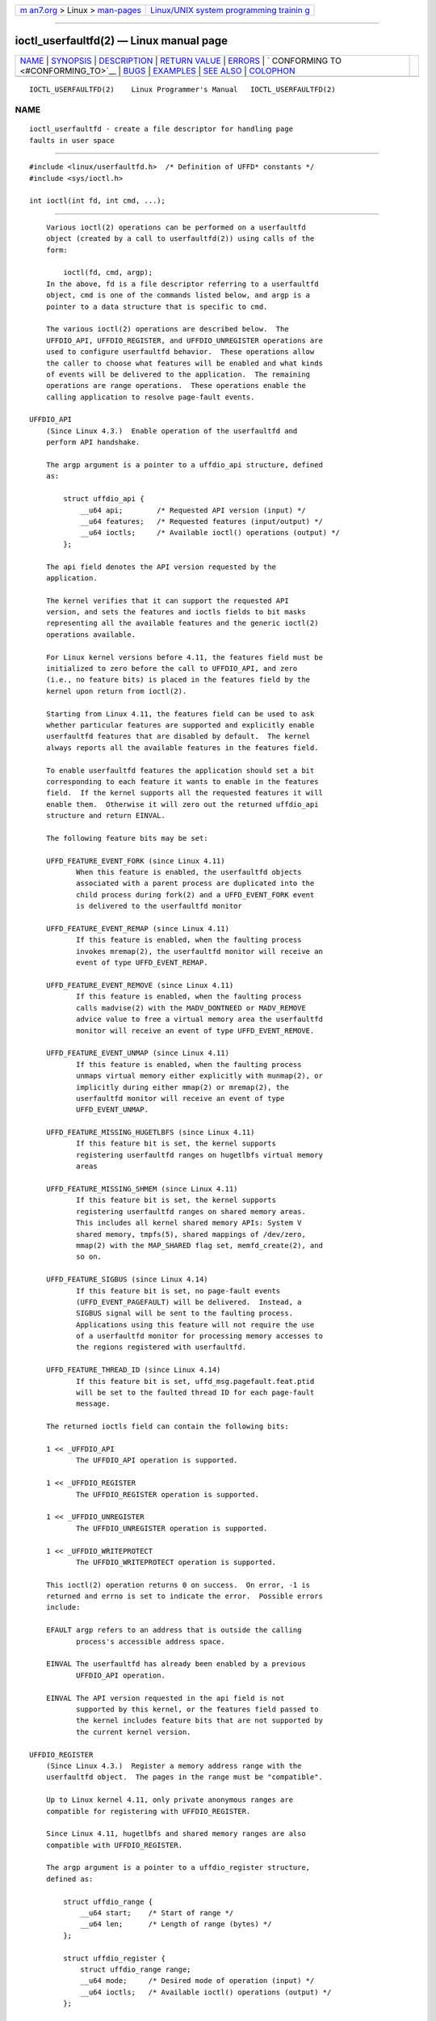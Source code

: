 .. container:: page-top

.. container:: nav-bar

   +----------------------------------+----------------------------------+
   | `m                               | `Linux/UNIX system programming   |
   | an7.org <../../../index.html>`__ | trainin                          |
   | > Linux >                        | g <http://man7.org/training/>`__ |
   | `man-pages <../index.html>`__    |                                  |
   +----------------------------------+----------------------------------+

--------------

ioctl_userfaultfd(2) — Linux manual page
========================================

+-----------------------------------+-----------------------------------+
| `NAME <#NAME>`__ \|               |                                   |
| `SYNOPSIS <#SYNOPSIS>`__ \|       |                                   |
| `DESCRIPTION <#DESCRIPTION>`__ \| |                                   |
| `RETURN VALUE <#RETURN_VALUE>`__  |                                   |
| \| `ERRORS <#ERRORS>`__ \|        |                                   |
| `                                 |                                   |
| CONFORMING TO <#CONFORMING_TO>`__ |                                   |
| \| `BUGS <#BUGS>`__ \|            |                                   |
| `EXAMPLES <#EXAMPLES>`__ \|       |                                   |
| `SEE ALSO <#SEE_ALSO>`__ \|       |                                   |
| `COLOPHON <#COLOPHON>`__          |                                   |
+-----------------------------------+-----------------------------------+
| .. container:: man-search-box     |                                   |
+-----------------------------------+-----------------------------------+

::

   IOCTL_USERFAULTFD(2)    Linux Programmer's Manual   IOCTL_USERFAULTFD(2)

NAME
-------------------------------------------------

::

          ioctl_userfaultfd - create a file descriptor for handling page
          faults in user space


---------------------------------------------------------

::

          #include <linux/userfaultfd.h>  /* Definition of UFFD* constants */
          #include <sys/ioctl.h>

          int ioctl(int fd, int cmd, ...);


---------------------------------------------------------------

::

          Various ioctl(2) operations can be performed on a userfaultfd
          object (created by a call to userfaultfd(2)) using calls of the
          form:

              ioctl(fd, cmd, argp);
          In the above, fd is a file descriptor referring to a userfaultfd
          object, cmd is one of the commands listed below, and argp is a
          pointer to a data structure that is specific to cmd.

          The various ioctl(2) operations are described below.  The
          UFFDIO_API, UFFDIO_REGISTER, and UFFDIO_UNREGISTER operations are
          used to configure userfaultfd behavior.  These operations allow
          the caller to choose what features will be enabled and what kinds
          of events will be delivered to the application.  The remaining
          operations are range operations.  These operations enable the
          calling application to resolve page-fault events.

      UFFDIO_API
          (Since Linux 4.3.)  Enable operation of the userfaultfd and
          perform API handshake.

          The argp argument is a pointer to a uffdio_api structure, defined
          as:

              struct uffdio_api {
                  __u64 api;        /* Requested API version (input) */
                  __u64 features;   /* Requested features (input/output) */
                  __u64 ioctls;     /* Available ioctl() operations (output) */
              };

          The api field denotes the API version requested by the
          application.

          The kernel verifies that it can support the requested API
          version, and sets the features and ioctls fields to bit masks
          representing all the available features and the generic ioctl(2)
          operations available.

          For Linux kernel versions before 4.11, the features field must be
          initialized to zero before the call to UFFDIO_API, and zero
          (i.e., no feature bits) is placed in the features field by the
          kernel upon return from ioctl(2).

          Starting from Linux 4.11, the features field can be used to ask
          whether particular features are supported and explicitly enable
          userfaultfd features that are disabled by default.  The kernel
          always reports all the available features in the features field.

          To enable userfaultfd features the application should set a bit
          corresponding to each feature it wants to enable in the features
          field.  If the kernel supports all the requested features it will
          enable them.  Otherwise it will zero out the returned uffdio_api
          structure and return EINVAL.

          The following feature bits may be set:

          UFFD_FEATURE_EVENT_FORK (since Linux 4.11)
                 When this feature is enabled, the userfaultfd objects
                 associated with a parent process are duplicated into the
                 child process during fork(2) and a UFFD_EVENT_FORK event
                 is delivered to the userfaultfd monitor

          UFFD_FEATURE_EVENT_REMAP (since Linux 4.11)
                 If this feature is enabled, when the faulting process
                 invokes mremap(2), the userfaultfd monitor will receive an
                 event of type UFFD_EVENT_REMAP.

          UFFD_FEATURE_EVENT_REMOVE (since Linux 4.11)
                 If this feature is enabled, when the faulting process
                 calls madvise(2) with the MADV_DONTNEED or MADV_REMOVE
                 advice value to free a virtual memory area the userfaultfd
                 monitor will receive an event of type UFFD_EVENT_REMOVE.

          UFFD_FEATURE_EVENT_UNMAP (since Linux 4.11)
                 If this feature is enabled, when the faulting process
                 unmaps virtual memory either explicitly with munmap(2), or
                 implicitly during either mmap(2) or mremap(2), the
                 userfaultfd monitor will receive an event of type
                 UFFD_EVENT_UNMAP.

          UFFD_FEATURE_MISSING_HUGETLBFS (since Linux 4.11)
                 If this feature bit is set, the kernel supports
                 registering userfaultfd ranges on hugetlbfs virtual memory
                 areas

          UFFD_FEATURE_MISSING_SHMEM (since Linux 4.11)
                 If this feature bit is set, the kernel supports
                 registering userfaultfd ranges on shared memory areas.
                 This includes all kernel shared memory APIs: System V
                 shared memory, tmpfs(5), shared mappings of /dev/zero,
                 mmap(2) with the MAP_SHARED flag set, memfd_create(2), and
                 so on.

          UFFD_FEATURE_SIGBUS (since Linux 4.14)
                 If this feature bit is set, no page-fault events
                 (UFFD_EVENT_PAGEFAULT) will be delivered.  Instead, a
                 SIGBUS signal will be sent to the faulting process.
                 Applications using this feature will not require the use
                 of a userfaultfd monitor for processing memory accesses to
                 the regions registered with userfaultfd.

          UFFD_FEATURE_THREAD_ID (since Linux 4.14)
                 If this feature bit is set, uffd_msg.pagefault.feat.ptid
                 will be set to the faulted thread ID for each page-fault
                 message.

          The returned ioctls field can contain the following bits:

          1 << _UFFDIO_API
                 The UFFDIO_API operation is supported.

          1 << _UFFDIO_REGISTER
                 The UFFDIO_REGISTER operation is supported.

          1 << _UFFDIO_UNREGISTER
                 The UFFDIO_UNREGISTER operation is supported.

          1 << _UFFDIO_WRITEPROTECT
                 The UFFDIO_WRITEPROTECT operation is supported.

          This ioctl(2) operation returns 0 on success.  On error, -1 is
          returned and errno is set to indicate the error.  Possible errors
          include:

          EFAULT argp refers to an address that is outside the calling
                 process's accessible address space.

          EINVAL The userfaultfd has already been enabled by a previous
                 UFFDIO_API operation.

          EINVAL The API version requested in the api field is not
                 supported by this kernel, or the features field passed to
                 the kernel includes feature bits that are not supported by
                 the current kernel version.

      UFFDIO_REGISTER
          (Since Linux 4.3.)  Register a memory address range with the
          userfaultfd object.  The pages in the range must be "compatible".

          Up to Linux kernel 4.11, only private anonymous ranges are
          compatible for registering with UFFDIO_REGISTER.

          Since Linux 4.11, hugetlbfs and shared memory ranges are also
          compatible with UFFDIO_REGISTER.

          The argp argument is a pointer to a uffdio_register structure,
          defined as:

              struct uffdio_range {
                  __u64 start;    /* Start of range */
                  __u64 len;      /* Length of range (bytes) */
              };

              struct uffdio_register {
                  struct uffdio_range range;
                  __u64 mode;     /* Desired mode of operation (input) */
                  __u64 ioctls;   /* Available ioctl() operations (output) */
              };

          The range field defines a memory range starting at start and
          continuing for len bytes that should be handled by the
          userfaultfd.

          The mode field defines the mode of operation desired for this
          memory region.  The following values may be bitwise ORed to set
          the userfaultfd mode for the specified range:

          UFFDIO_REGISTER_MODE_MISSING
                 Track page faults on missing pages.

          UFFDIO_REGISTER_MODE_WP
                 Track page faults on write-protected pages.

          If the operation is successful, the kernel modifies the ioctls
          bit-mask field to indicate which ioctl(2) operations are
          available for the specified range.  This returned bit mask is as
          for UFFDIO_API.

          This ioctl(2) operation returns 0 on success.  On error, -1 is
          returned and errno is set to indicate the error.  Possible errors
          include:

          EBUSY  A mapping in the specified range is registered with
                 another userfaultfd object.

          EFAULT argp refers to an address that is outside the calling
                 process's accessible address space.

          EINVAL An invalid or unsupported bit was specified in the mode
                 field; or the mode field was zero.

          EINVAL There is no mapping in the specified address range.

          EINVAL range.start or range.len is not a multiple of the system
                 page size; or, range.len is zero; or these fields are
                 otherwise invalid.

          EINVAL There as an incompatible mapping in the specified address
                 range.

      UFFDIO_UNREGISTER
          (Since Linux 4.3.)  Unregister a memory address range from
          userfaultfd.  The pages in the range must be "compatible" (see
          the description of UFFDIO_REGISTER.)

          The address range to unregister is specified in the uffdio_range
          structure pointed to by argp.

          This ioctl(2) operation returns 0 on success.  On error, -1 is
          returned and errno is set to indicate the error.  Possible errors
          include:

          EINVAL Either the start or the len field of the ufdio_range
                 structure was not a multiple of the system page size; or
                 the len field was zero; or these fields were otherwise
                 invalid.

          EINVAL There as an incompatible mapping in the specified address
                 range.

          EINVAL There was no mapping in the specified address range.

      UFFDIO_COPY
          (Since Linux 4.3.)  Atomically copy a continuous memory chunk
          into the userfault registered range and optionally wake up the
          blocked thread.  The source and destination addresses and the
          number of bytes to copy are specified by the src, dst, and len
          fields of the uffdio_copy structure pointed to by argp:

              struct uffdio_copy {
                  __u64 dst;    /* Destination of copy */
                  __u64 src;    /* Source of copy */
                  __u64 len;    /* Number of bytes to copy */
                  __u64 mode;   /* Flags controlling behavior of copy */
                  __s64 copy;   /* Number of bytes copied, or negated error */
              };

          The following value may be bitwise ORed in mode to change the
          behavior of the UFFDIO_COPY operation:

          UFFDIO_COPY_MODE_DONTWAKE
                 Do not wake up the thread that waits for page-fault
                 resolution

          UFFDIO_COPY_MODE_WP
                 Copy the page with read-only permission.  This allows the
                 user to trap the next write to the page, which will block
                 and generate another write-protect userfault message.
                 This is used only when both UFFDIO_REGISTER_MODE_MISSING
                 and UFFDIO_REGISTER_MODE_WP modes are enabled for the
                 registered range.

          The copy field is used by the kernel to return the number of
          bytes that was actually copied, or an error (a negated errno-
          style value).  If the value returned in copy doesn't match the
          value that was specified in len, the operation fails with the
          error EAGAIN.  The copy field is output-only; it is not read by
          the UFFDIO_COPY operation.

          This ioctl(2) operation returns 0 on success.  In this case, the
          entire area was copied.  On error, -1 is returned and errno is
          set to indicate the error.  Possible errors include:

          EAGAIN The number of bytes copied (i.e., the value returned in
                 the copy field) does not equal the value that was
                 specified in the len field.

          EINVAL Either dst or len was not a multiple of the system page
                 size, or the range specified by src and len or dst and len
                 was invalid.

          EINVAL An invalid bit was specified in the mode field.

          ENOENT (since Linux 4.11)
                 The faulting process has changed its virtual memory layout
                 simultaneously with an outstanding UFFDIO_COPY operation.

          ENOSPC (from Linux 4.11 until Linux 4.13)
                 The faulting process has exited at the time of a
                 UFFDIO_COPY operation.

          ESRCH (since Linux 4.13)
                 The faulting process has exited at the time of a
                 UFFDIO_COPY operation.

      UFFDIO_ZEROPAGE
          (Since Linux 4.3.)  Zero out a memory range registered with
          userfaultfd.

          The requested range is specified by the range field of the
          uffdio_zeropage structure pointed to by argp:

              struct uffdio_zeropage {
                  struct uffdio_range range;
                  __u64 mode;     /* Flags controlling behavior of copy */
                  __s64 zeropage; /* Number of bytes zeroed, or negated error */
              };

          The following value may be bitwise ORed in mode to change the
          behavior of the UFFDIO_ZEROPAGE operation:

          UFFDIO_ZEROPAGE_MODE_DONTWAKE
                 Do not wake up the thread that waits for page-fault
                 resolution.

          The zeropage field is used by the kernel to return the number of
          bytes that was actually zeroed, or an error in the same manner as
          UFFDIO_COPY.  If the value returned in the zeropage field doesn't
          match the value that was specified in range.len, the operation
          fails with the error EAGAIN.  The zeropage field is output-only;
          it is not read by the UFFDIO_ZEROPAGE operation.

          This ioctl(2) operation returns 0 on success.  In this case, the
          entire area was zeroed.  On error, -1 is returned and errno is
          set to indicate the error.  Possible errors include:

          EAGAIN The number of bytes zeroed (i.e., the value returned in
                 the zeropage field) does not equal the value that was
                 specified in the range.len field.

          EINVAL Either range.start or range.len was not a multiple of the
                 system page size; or range.len was zero; or the range
                 specified was invalid.

          EINVAL An invalid bit was specified in the mode field.

          ESRCH (since Linux 4.13)
                 The faulting process has exited at the time of a
                 UFFDIO_ZEROPAGE operation.

      UFFDIO_WAKE
          (Since Linux 4.3.)  Wake up the thread waiting for page-fault
          resolution on a specified memory address range.

          The UFFDIO_WAKE operation is used in conjunction with UFFDIO_COPY
          and UFFDIO_ZEROPAGE operations that have the
          UFFDIO_COPY_MODE_DONTWAKE or UFFDIO_ZEROPAGE_MODE_DONTWAKE bit
          set in the mode field.  The userfault monitor can perform several
          UFFDIO_COPY and UFFDIO_ZEROPAGE operations in a batch and then
          explicitly wake up the faulting thread using UFFDIO_WAKE.

          The argp argument is a pointer to a uffdio_range structure (shown
          above) that specifies the address range.

          This ioctl(2) operation returns 0 on success.  On error, -1 is
          returned and errno is set to indicate the error.  Possible errors
          include:

          EINVAL The start or the len field of the ufdio_range structure
                 was not a multiple of the system page size; or len was
                 zero; or the specified range was otherwise invalid.

      UFFDIO_WRITEPROTECT (Since Linux 5.7)
          Write-protect or write-unprotect a userfaultfd-registered memory
          range registered with mode UFFDIO_REGISTER_MODE_WP.

          The argp argument is a pointer to a uffdio_range structure as
          shown below:

              struct uffdio_writeprotect {
                  struct uffdio_range range; /* Range to change write permission*/
                  __u64 mode;                /* Mode to change write permission */
              };

          There are two mode bits that are supported in this structure:

          UFFDIO_WRITEPROTECT_MODE_WP
                 When this mode bit is set, the ioctl will be a write-
                 protect operation upon the memory range specified by
                 range.  Otherwise it will be a write-unprotect operation
                 upon the specified range, which can be used to resolve a
                 userfaultfd write-protect page fault.

          UFFDIO_WRITEPROTECT_MODE_DONTWAKE
                 When this mode bit is set, do not wake up any thread that
                 waits for page-fault resolution after the operation.  This
                 can be specified only if UFFDIO_WRITEPROTECT_MODE_WP is
                 not specified.

          This ioctl(2) operation returns 0 on success.  On error, -1 is
          returned and errno is set to indicate the error.  Possible errors
          include:

          EINVAL The start or the len field of the ufdio_range structure
                 was not a multiple of the system page size; or len was
                 zero; or the specified range was otherwise invalid.

          EAGAIN The process was interrupted; retry this call.

          ENOENT The range specified in range is not valid.  For example,
                 the virtual address does not exist, or not registered with
                 userfaultfd write-protect mode.

          EFAULT Encountered a generic fault during processing.


-----------------------------------------------------------------

::

          See descriptions of the individual operations, above.


-----------------------------------------------------

::

          See descriptions of the individual operations, above.  In
          addition, the following general errors can occur for all of the
          operations described above:

          EFAULT argp does not point to a valid memory address.

          EINVAL (For all operations except UFFDIO_API.)  The userfaultfd
                 object has not yet been enabled (via the UFFDIO_API
                 operation).


-------------------------------------------------------------------

::

          These ioctl(2) operations are Linux-specific.


-------------------------------------------------

::

          In order to detect available userfault features and enable some
          subset of those features the userfaultfd file descriptor must be
          closed after the first UFFDIO_API operation that queries features
          availability and reopened before the second UFFDIO_API operation
          that actually enables the desired features.


---------------------------------------------------------

::

          See userfaultfd(2).


---------------------------------------------------------

::

          ioctl(2), mmap(2), userfaultfd(2)

          Documentation/admin-guide/mm/userfaultfd.rst in the Linux kernel
          source tree

COLOPHON
---------------------------------------------------------

::

          This page is part of release 5.13 of the Linux man-pages project.
          A description of the project, information about reporting bugs,
          and the latest version of this page, can be found at
          https://www.kernel.org/doc/man-pages/.

   Linux                          2021-03-22           IOCTL_USERFAULTFD(2)

--------------

Pages that refer to this page: `ioctl(2) <../man2/ioctl.2.html>`__, 
`userfaultfd(2) <../man2/userfaultfd.2.html>`__

--------------

`Copyright and license for this manual
page <../man2/ioctl_userfaultfd.2.license.html>`__

--------------

.. container:: footer

   +-----------------------+-----------------------+-----------------------+
   | HTML rendering        |                       | |Cover of TLPI|       |
   | created 2021-08-27 by |                       |                       |
   | `Michael              |                       |                       |
   | Ker                   |                       |                       |
   | risk <https://man7.or |                       |                       |
   | g/mtk/index.html>`__, |                       |                       |
   | author of `The Linux  |                       |                       |
   | Programming           |                       |                       |
   | Interface <https:     |                       |                       |
   | //man7.org/tlpi/>`__, |                       |                       |
   | maintainer of the     |                       |                       |
   | `Linux man-pages      |                       |                       |
   | project <             |                       |                       |
   | https://www.kernel.or |                       |                       |
   | g/doc/man-pages/>`__. |                       |                       |
   |                       |                       |                       |
   | For details of        |                       |                       |
   | in-depth **Linux/UNIX |                       |                       |
   | system programming    |                       |                       |
   | training courses**    |                       |                       |
   | that I teach, look    |                       |                       |
   | `here <https://ma     |                       |                       |
   | n7.org/training/>`__. |                       |                       |
   |                       |                       |                       |
   | Hosting by `jambit    |                       |                       |
   | GmbH                  |                       |                       |
   | <https://www.jambit.c |                       |                       |
   | om/index_en.html>`__. |                       |                       |
   +-----------------------+-----------------------+-----------------------+

--------------

.. container:: statcounter

   |Web Analytics Made Easy - StatCounter|

.. |Cover of TLPI| image:: https://man7.org/tlpi/cover/TLPI-front-cover-vsmall.png
   :target: https://man7.org/tlpi/
.. |Web Analytics Made Easy - StatCounter| image:: https://c.statcounter.com/7422636/0/9b6714ff/1/
   :class: statcounter
   :target: https://statcounter.com/
